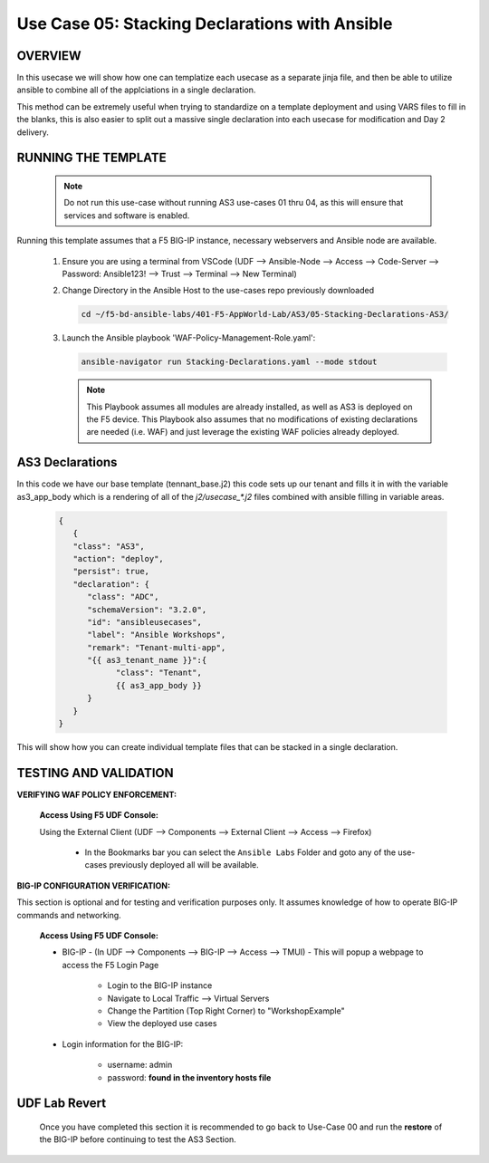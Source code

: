 Use Case 05: Stacking Declarations with Ansible
===============================================

OVERVIEW
--------

In this usecase we will show how one can templatize each usecase as a separate jinja file, and then be able to utilize ansible to combine all of the applciations in a single declaration.

This method can be extremely useful when trying to standardize on a template deployment and using VARS files to fill in the blanks, this is also easier to split out a massive single declaration into each usecase for modification and Day 2 delivery.

RUNNING THE TEMPLATE
--------------------

   .. note::

      Do not run this use-case without running AS3 use-cases 01 thru 04, as this will ensure that services and software is enabled. 


Running this template assumes that a F5 BIG-IP instance, necessary webservers and Ansible node are available. 

   1. Ensure you are using a terminal from VSCode (UDF --> Ansible-Node --> Access --> Code-Server --> Password: Ansible123! --> Trust --> Terminal --> New Terminal)

   2. Change Directory in the Ansible Host to the use-cases repo previously downloaded

      .. code:: bash
      
         cd ~/f5-bd-ansible-labs/401-F5-AppWorld-Lab/AS3/05-Stacking-Declarations-AS3/

   3. Launch the Ansible playbook 'WAF-Policy-Management-Role.yaml':

      .. code::

         ansible-navigator run Stacking-Declarations.yaml --mode stdout

      .. note::

         This Playbook assumes all modules are already installed, as well as AS3 is deployed on the F5 device.
         This Playbook also assumes that no modifications of existing declarations are needed (i.e. WAF) and just leverage the existing WAF policies already deployed.

         
AS3 Declarations
----------------

In this code we have our base template (tennant_base.j2) this code sets up our tenant and fills it in with the variable as3_app_body which is a rendering of all of the `j2/usecase_*.j2` files combined with ansible filling in variable areas.

  .. code::  yaml

      {
         {
         "class": "AS3",
         "action": "deploy",
         "persist": true,
         "declaration": {
            "class": "ADC",
            "schemaVersion": "3.2.0",
            "id": "ansibleusecases",
            "label": "Ansible Workshops",
            "remark": "Tenant-multi-app",
            "{{ as3_tenant_name }}":{
                  "class": "Tenant",
                  {{ as3_app_body }}
            }
         }
      }


This will show how you can create individual template files that can be stacked in a single declaration.

TESTING AND VALIDATION
----------------------

**VERIFYING WAF POLICY ENFORCEMENT:**

   **Access Using F5 UDF Console:**

   Using the External Client (UDF --> Components --> External Client --> Access --> Firefox)

      - In the Bookmarks bar you can select the ``Ansible Labs`` Folder and goto any of the use-cases previously deployed all will be available. 


**BIG-IP CONFIGURATION VERIFICATION:**

This section is optional and for testing and verification purposes only. It assumes knowledge of how to operate BIG-IP commands and networking.

   **Access Using F5 UDF Console:**

   - BIG-IP - (In UDF --> Components --> BIG-IP --> Access --> TMUI)  - This will popup a webpage to access the F5 Login Page

      - Login to the BIG-IP instance
      - Navigate to Local Traffic --> Virtual Servers
      - Change the Partition (Top Right Corner) to "WorkshopExample"
      - View the deployed use cases

   - Login information for the BIG-IP:
   
      * username: admin 
      * password: **found in the inventory hosts file**

**UDF Lab Revert**
-------------------------------

   Once you have completed this section it is recommended to go back to Use-Case 00 and run the **restore** of the BIG-IP before continuing to test the AS3 Section.